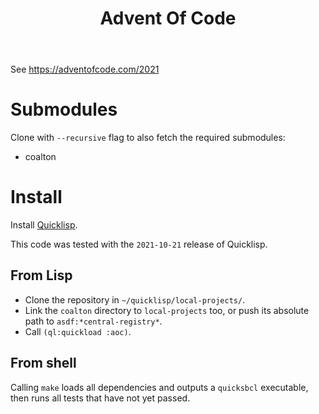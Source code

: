 #+TITLE: Advent Of Code

See https://adventofcode.com/2021

* Submodules

Clone with =--recursive= flag to also fetch the required submodules:

- coalton

* Install

Install [[https://www.quicklisp.org/beta/][Quicklisp]].

This code was tested with the =2021-10-21= release of Quicklisp.

** From Lisp

- Clone the repository in =~/quicklisp/local-projects/=.
- Link the =coalton= directory to =local-projects= too, or push its absolute path to =asdf:*central-registry*=.
- Call =(ql:quickload :aoc)=.

** From shell

Calling =make= loads all dependencies and outputs a =quicksbcl= executable, then runs all tests that have not yet passed.


